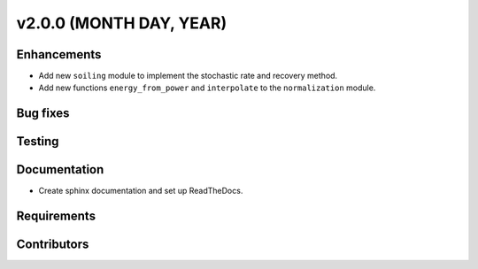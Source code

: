 ﻿
************************
v2.0.0 (MONTH DAY, YEAR)
************************

Enhancements
------------
* Add new ``soiling`` module to implement the stochastic rate and recovery
  method.
* Add new functions ``energy_from_power`` and ``interpolate`` to the
  ``normalization`` module.

Bug fixes
---------

Testing
-------

Documentation
-------------
* Create sphinx documentation and set up ReadTheDocs.

Requirements
------------

Contributors
------------

